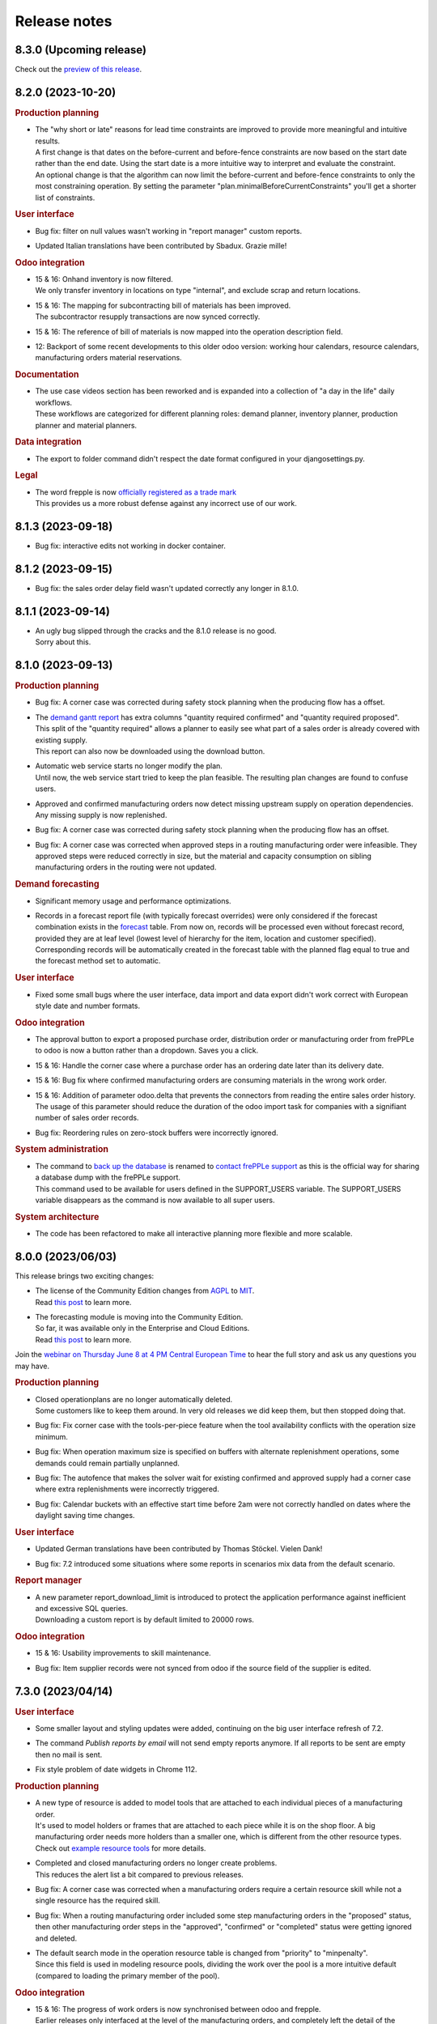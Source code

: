 Release notes
-------------

8.3.0 (Upcoming release)
========================

Check out the `preview of this release <https://demo-preview.frepple.com>`_.

8.2.0 (2023-10-20)
==================

.. rubric:: Production planning

- | The "why short or late" reasons for lead time constraints are improved to
    provide more meaningful and intuitive results.
  | A first change is that dates on the before-current and before-fence constraints
    are now based on the start date rather than the end date. Using the start date
    is a more intuitive way to interpret and evaluate the constraint.
  | An optional change is that the algorithm can now limit the before-current
    and before-fence constraints to only the most constraining operation. By
    setting the parameter "plan.minimalBeforeCurrentConstraints" you'll get a
    shorter list of constraints.

.. rubric:: User interface

- | Bug fix: filter on null values wasn't working in "report manager" custom reports.

- | Updated Italian translations have been contributed by Sbadux. Grazie mille!

.. rubric:: Odoo integration

- | 15 & 16: Onhand inventory is now filtered.
  | We only transfer inventory in locations on type "internal", and exclude scrap and
    return locations.

- | 15 & 16: The mapping for subcontracting bill of materials has been improved.
  | The subcontractor resupply transactions are now synced correctly.

- | 15 & 16: The reference of bill of materials is now mapped into the operation description field.

- | 12: Backport of some recent developments to this older odoo version: working hour calendars,
    resource calendars, manufacturing orders material reservations.

.. rubric:: Documentation

- | The use case videos section has been reworked and is expanded into a collection
    of "a day in the life" daily workflows.
  | These workflows are categorized for different planning roles: demand planner, inventory
    planner, production planner and material planners.

.. rubric:: Data integration

- | The export to folder command didn't respect the date format configured in your djangosettings.py.

.. rubric:: Legal

- | The word frepple is now
    `officially registered as a trade mark <https://euipo.europa.eu/eSearch/#details/trademarks/018891700>`_
  | This provides us a more robust defense against any incorrect use of our work.

8.1.3 (2023-09-18)
==================

- | Bug fix: interactive edits not working in docker container.

8.1.2 (2023-09-15)
==================

- | Bug fix: the sales order delay field wasn't updated correctly any longer in 8.1.0.

8.1.1 (2023-09-14)
==================

- | An ugly bug slipped through the cracks and the 8.1.0 release is no good.
  | Sorry about this.

8.1.0 (2023-09-13)
==================

.. rubric:: Production planning

- | Bug fix: A corner case was corrected during safety stock planning
    when the producing flow has a offset.

- | The `demand gantt report <user-interface/plan-analysis/demand-gantt-report.html>`_
    has extra columns "quantity required confirmed" and "quantity required proposed".
  | This split of the "quantity required" allows a planner to easily see what part
    of a sales order is already covered with existing supply.
  | This report can also now be downloaded using the download button.

- | Automatic web service starts no longer modify the plan.
  | Until now, the web service start tried to keep the plan feasible. The resulting
    plan changes are found to confuse users.

- | Approved and confirmed manufacturing orders now detect missing upstream
    supply on operation dependencies. Any missing supply is now replenished.

- | Bug fix: A corner case was corrected during safety stock planning
    when the producing flow has an offset.

- | Bug fix: A corner case was corrected when approved steps in a routing
    manufacturing order were infeasible. They approved steps were reduced correctly
    in size, but the material and capacity consumption on sibling manufacturing
    orders in the routing were not updated.

.. rubric:: Demand forecasting

- | Significant memory usage and performance optimizations.

- | Records in a forecast report file (with typically forecast overrides) were only
    considered if the forecast combination exists in the
    `forecast <model-reference/forecast.html>`_ table. From now on, records will be processed
    even without forecast record, provided they are at leaf level (lowest level of hierarchy for the
    item, location and customer specified).
    Corresponding records will be automatically created in the forecast table with the planned flag equal
    to true and the forecast method set to automatic.

.. rubric:: User interface

- | Fixed some small bugs where the user interface, data import and data
    export didn't work correct with European style date and number formats.

.. rubric:: Odoo integration

- | The approval button to export a proposed purchase order, distribution order
    or manufacturing order from frePPLe to odoo is now a button rather than a
    dropdown. Saves you a click.

- | 15 & 16: Handle the corner case where a purchase order has an ordering
    date later than its delivery date.

- | 15 & 16: Bug fix where confirmed manufacturing orders are consuming materials
    in the wrong work order.

- | 15 & 16: Addition of parameter odoo.delta that prevents the connectors from reading
    the entire sales order history. The usage of this parameter should reduce
    the duration of the odoo import task for companies with a signifiant number of sales
    order records.

- | Bug fix: Reordering rules on zero-stock buffers were incorrectly ignored.

.. rubric:: System administration

- | The command to `back up the database <command-reference.html#backup>`_ is renamed
    to `contact frePPLe support <command-reference.html#backup>`_ as this is the official way
    for sharing a database dump with the frePPLe support.
  | This command used to be available for users defined in the SUPPORT_USERS variable.
    The SUPPORT_USERS variable disappears as the command is now available to all super users.

.. rubric:: System architecture

- | The code has been refactored to make all interactive planning more flexible and more
    scalable.

8.0.0 (2023/06/03)
==================

This release brings two exciting changes:

- | The license of the Community Edition changes from `AGPL <https://wikipedia.org/wiki/Affero_General_Public_License>`_ to
    `MIT <https://wikipedia.org/wiki/MIT_License>`_.
  | Read `this post <https://frepple.com/blog/why-we-are-changing-our-license-from-agpl-to-mit/>`_ to learn more.

- | The forecasting module is moving into the Community Edition.
  | So far, it was available only in the Enterprise and Cloud Editions.
  | Read `this post <https://frepple.com/blog/the-forecast-module-goes-open-source/>`_ to learn more.

Join the `webinar on Thursday June 8 at 4 PM Central European Time <https://frepple.com/webinar_frepple_8.ics>`_ to hear the full story
and ask us any questions you may have.

.. rubric:: Production planning

- | Closed operationplans are no longer automatically deleted.
  | Some customers like to keep them around. In very old releases we did keep
    them, but then stopped doing that.

- | Bug fix: Fix corner case with the tools-per-piece feature when the tool
    availability conflicts with the operation size minimum.

- | Bug fix: When operation maximum size is specified on buffers with alternate
    replenishment operations, some demands could remain partially unplanned.

- | Bug fix: The autofence that makes the solver wait for existing confirmed
    and approved supply had a corner case where extra replenishments were
    incorrectly triggered.

- | Bug fix: Calendar buckets with an effective start time before 2am were
    not correctly handled on dates where the daylight saving time changes.

.. rubric:: User interface

- | Updated German translations have been contributed by Thomas Stöckel. Vielen Dank!

- | Bug fix: 7.2 introduced some situations where some reports in scenarios
    mix data from the default scenario.

.. rubric:: Report manager

- | A new parameter report_download_limit is introduced to protect the application
    performance against inefficient and excessive SQL queries.
  | Downloading a custom report is by default limited to 20000 rows.

.. rubric:: Odoo integration

- | 15 & 16: Usability improvements to skill maintenance.

- | Bug fix: Item supplier records were not synced from odoo if the source field
    of the supplier is edited.

7.3.0 (2023/04/14)
==================

.. rubric:: User interface

- | Some smaller layout and styling updates were added, continuing on the big user interface
    refresh of 7.2.

- | The command *Publish reports by email* will not send empty reports anymore. If all reports
    to be sent are empty then no mail is sent.

- | Fix style problem of date widgets in Chrome 112.

.. rubric:: Production planning

- | A new type of resource is added to model tools that are attached to each
    individual pieces of a manufacturing order.
  | It's used to model holders or frames that are attached to each piece while
    it is on the shop floor. A big manufacturing order needs more holders than a smaller one,
    which is different from the other resource types.
  | Check out `example resource tools <examples/resource/resource-tool.html>`_ for more details.

- | Completed and closed manufacturing orders no longer create problems.
  | This reduces the alert list a bit compared to previous releases.

- | Bug fix: A corner case was corrected when a manufacturing orders require a certain resource skill
    while not a single resource has the required skill.

- | Bug fix: When a routing manufacturing order included some step manufacturing orders in the
    "proposed" status, then other manufacturing order steps in the "approved", "confirmed" or
    "completed" status were getting ignored and deleted.

- | The default search mode in the operation resource table is changed from "priority"
    to "minpenalty".
  | Since this field is used in modeling resource pools, dividing the work over the pool
    is a more intuitive default (compared to loading the primary member of the pool).

.. rubric:: Odoo integration

- | 15 & 16: The progress of work orders is now synchronised between odoo and frepple.
  | Earlier releases only interfaced at the level of the manufacturing orders, and completely
    left the detail of the progress to odoo. However, when the duration and complexity of
    manufacturing orders is increasing, the more detailed level of the work orders
    is needed to generate a good and accurate plan.
  | The connector now creates frepple operations specific to each manufacturing order to
    correctly capture the details of its progress. Odoo allows manual editing (of
    materials, work centers, durations, dependencies, ...) at the manufacturing order level.
    Only with a dedicated operation can we assure that frepple correctly represents the
    odoo data.

- | 15 & 16: On manufacturing orders the connector now picks up the quantity actually
    produced instead of only the quantity.
  | When pieces are scrapped or lost in any other way in the factory, the manufacturing
    orders in frepple will now adjust accordingly.

.. rubric:: Internal APIs

- | The database structure for pegging information has been optimized for size and
    performance.
  | If your customizations rely on the pegging data (either in a custom report or through
    the REST API), it may need updating.

7.2.0 (2023/03/03)
==================

.. rubric:: User interface

- | The styling and layout has been refreshed.

- | Updated Spanish translations have been contributed by Zipus. Gracias!

- Bug fix: The empty-database task didn't work if only the resource-detail or
  inventory-detail tables were selected by the user.

- | Excel exports for fields of type duration is improved and more intuitive with
    the default behavior of Excel.
  | Durations less than a day are exported in the format hh:mm:ss. Longer
    durations are exported by default as a number of days.
  | A new parameter excel_duration_in_days is added to maintain backward compatibility for
    customers that rely on the old format. The new format is the default,
    but if set to false we stick with the old format.

- Bug fix: Occassionally the user screen didn't open and showed an error.

.. rubric:: Production planning

- | Support for tool resources.
  | In some industries a mould, fixture or holder is attached to a manufacturing order,
    and the same tool accompanies it during multiple steps of routing.
  | The tools are modelled as resources in frepple, with the subcategory field set to true.
    The planning algorithm will assure that the same tool resource is selected for all steps
    in a routing.

- | The logic for automatically fixing broken supply path is enhanced to cover situations
    where the effective data of item-suppliers, item-distributions or operations has expired.
  | See the doc on the `parameter fixBrokenSupplyPath <model-reference/parameters.html>`_.

- | Improved level-loading logic for assigning resources to approved and
    confirmed manufacturing orders.
  | When approved and confirmed manufacturing orders are loaded from your
    ERP without any assigned resources, frePPLe automatically assign resources.
    In previous releases we always assigned the most efficient resource from a pool of
    possible resources. With this enhancement we consider also the loading of each
    resource to come up with a level-loaded utlization of the resources
    in the pool.

- Bug fix: Various corrections and enhancements to the operation dependency functionality.

.. rubric:: Odoo integration

- | The frepple connector is now available from the odoo app store.
  | You can downloaded and install from https://apps.odoo.com/apps/modules/16.0/frepple/
  | Hint: Feel free to give us some stars and leave some feedback there :-)

- | 15 & 16: Support for operations requiring multiple workcenters at the same time.
    An extra field name *secondary workcenters* has been added to the operation model.

- | 14 & 15 & 16: Bug fix to handle bill of materials that produce more than 1 unit
    of the product.

- | 15 & 16: Added a flag on workcenters to indicate tools (see above).

- | 14 & 15 & 16: Update of replenishment logic when products can be both purchased and manufactured.
    The solver will try first to buy then to manufacture.

- | 14 & 15 & 16: Improved logic to handle situations where there are multiple vendor definitions
    for the same supplier and item.
  | Earlier releases used the first record. Now we take the minimum quantity and minimum lead time
    of all date-effective records we find.

- | 14 & 15 & 16: When exporting RFQ purchase orders we now populate the order deadline date
    and receipt date.
  | We put the earliest order start and end date of the exported frepple records in these
    fields. This makes it easier to quickly evaluate the urgency of the RFQs in the list.

- | 14 & 15 & 16: Bug fix. When a material was manually deleted from an odoo manufacturing order,
    frepple was still using it.

- | 14 & 15 & 16: Bug fix. Workcenter skills were not synchronised.

.. rubric:: Documentation

- The chapters are restructured and some new pages are added. We hope this
  makes it easier to find the info you're looking for.

7.1.0 (2023/01/13)
==================

.. rubric:: Production planning

- | A new `operation dependencies <model-reference/operation-dependencies.html>`_
    table allows to define relations between operations.
  | This is useful to model the following situations:
  | - Define which steps in a routing operation can be executed in parallel
      rather than sequential.
  | - Define relations between different subprojects and tasks in a
      project-oriented business.

- | When uploading or editing purchase orders, manufacturing orders or
    distribution orders the inventory plans and resource plans are
    immediately updated.
  | In previous releases this update was only done after rerunning the plan.
    The new functionality thus greatly improves the capabilities to make
    interactive changes to the plan.
  | Users of the Enterprise Edition already had this functionality through the
    planning engine web service.

- Bug fix: Resolved infinite loop corner case when planning a sales order owner
  with delivery policy "all together" and one of the lines has a broken supply
  path.

.. rubric:: System administration

- | The database name is now configurable in the docker container.
  | The default database names are "frepple", "scenario1", "scenario2", "scenario3".
  | If the POSTGRES_DBNAME argument is passed as "X", the database names will be
    "X0", "X1", "X2" and "X3".

- | Bug fix: restoring a database backup in a scenario was broken.

.. rubric:: User interface

- | Addition of a *debug report* link in the *Help/About FrePPLe* window.
    This report will display the exceptions found in the apache log files
    and can help understand the root cause of an error. Any sensitive information
    is hidden, only the traceback exception is displayed.

.. rubric:: Odoo integration

- | 14 & 15 & 16: Support for odoo's 2-week working hour calendars, which has
    different working hours in alternative weeks.

7.0.0 (2022/11/18)
==================

.. rubric:: Software stack

- | Support for Ubuntu 18 is dropped.
  | The frepple team will only support Ubuntu 20. Use a Docker container
    to run on other platforms.

- | The minimum PostgreSQL version is now 12.

.. rubric:: User interface

- | The date format is now configurable.
  | The setting DATE_STYLE in the djangosettings.py configuration file now controls
    how dates are formatted in the user interface.

- | Minor improvement when loading data Excel files with autofilter tables.
  | Since quite often excel spreadsheet contain real data outside of the table,
    we somehwat relaxed our logic to strictly read only the data from the
    autofilter table.

.. rubric:: Production planning

- | The default value of parameter allowsplits is changed from true to false.

- | Bug fix: The planning algorithm has been improved to handle corner
    cases with the autofence parameter.
  | When awaiting confirmed supply conditions did occur where a demand
    with a later due date was planned before a demand with an earlier
    due date.

.. rubric:: Odoo integration

- | The new Odoo 16 is now also supported by the connector.

- | v12 & 13 & 14 & 15 & 16: Correction of a bug in the uom conversion. Quantities were
    divided instead of multiplied by uom conversion factor and vice versa.

- | 14 & 15 & 16: When planners manually approve purchase and manufacturing orders, the
    odoo transaction is mark with that planner as responsible.
  | In previous releases, the generic account running the frepple connector was used
    instead. Which isn't very useful or handy...

- | 14 & 15 & 16: Confirmed sales orders are now synchronized through information
    from the deliveries instead of the sales order lines.
  | This provides more detailed information on partial deliveries, reservations
    and scheduled shipment dates.

- | 14 & 15 & 16: Confirmed purchase orders are now synchronized through information
    from the receipts instead of the purchase order lines.
  | This provides more detailed information on partial deliveries, reservations
    and scheduled receipt dates.

- | 14 & 15 & 16: A new configuration flag "respect_reservations" is added for the connector.
  | When this flag is checked, frepple fully respects the material reservations
    of odoo. Frepple only plans with the unreserved materials.
  | When this flag is false, frepple plans with the full material availability
    regardless of any reserved quantities in odoo. The implicit assumption is that
    any reservations will be unreserved in odoo when needed.

- | v14 & 15 & 16: Access rights to frepple are now configurable per user in odoo.
    The connector will also automatically synchronize the list of authorised users
    between odoo and frepple.

- | v14 & 15 & 16: Performance optimization by allowing gzip compression of the web
    traffic between the odoo and frepple servers.
  | This will only give an improvement when you have a proxy server in front of
    odoo that does this compression.

.. rubric:: System administration

- | The installation process has been simplified. Except for the postgresql configuration,
    everything else is now handled in the installer.

    - The installer now automatically can migrate your databases during
      a frepple upgrade. A prompt is shown to confirm whether or not you want to do this.

    - All python dependencies are now included as a virtual environment. You no longer
      have to deal witht the requirements.txt file yourself.

    - A number of apache configurations are now done by the installer.

6.25.0 (2022/09/16)
===================

.. rubric:: Production planning

- | Graphical calendar editor.
  | A new screen visualizes how the calendar value changes over time. The
    new screen also allows easy creation of extra calendar buckets.
  | Until now, calendar buckets have been quite abstract to grasp and understand.
    The new screen should make this a lot easier and intuitive.

- | Synchronised delivery of sales order.
  | So far each sales order was planned independent. In practice it is pretty
    common that sales orders are grouped together under a header and the delivery
    within the group needs to be synchronised.
  | A new field "policy" is added, with 3 possible values: "independent",
    "all together" and "in ratio".
  | The "independent" policy is the default and treats each sales order
    separately, just as in previous releases.
  | The "all together" policy assures all sales orders with the same owner
    are shipped together to the customer.
  | The "in ratio" policy assures that partial deliveries maintain the same
    ratio as the initial order. For instance, imagine a customer requires 5
    tables and 20 chairs. You can ship 1 table and 4 chairs, but not 1 table
    and all 20 chairs.

- | Bug fix: Updating purchase orders, manufacturing orders or distribution orders
    could create incorrect duplicate records in the inventory detail table.

- | Bug fix: Operation batching didn't consider infinite buffers correctly.

- | Bug fix: Safety stock planning could leave material shortages in the plan in some
    conditions.
  | The corner cases where this potentially happens have confirmed purchase orders
    within the autofence window of safety stock shortfalls.

- | Bug fix: Bucketized resources didn't handle the parameter allowsplits=false
    correctly.
  | Thanks to kobsam from a nice open source contribution!

.. rubric:: Odoo integration

- | v14 & 15: Products of type "consumable" are no longer interfaced to frepple.
    These are assumed not be of interest for planning.
  | Variant management. The connectors are now managing the variants.
    The BOMs are correctly reflecting the "Apply on variants" field.

- | v12, v14 & v15: Variant management. The connectors are now managing the variants.
    The BOMs are correctly reflecting the "Apply on variants" field.

- | v14 & v15: Material consumption of a manufacturing order level are now
    included in the interface.
  | These can deviate from the material consumption defined in the bill of material:
    e.g. when the bill of material is changed, or when the user manually edited the
    materials on the manufacturing order.

- | v14: Bug fix for mapping odoo reorderpoints to frepple.

6.24.0 (2022/07/29)
===================

.. rubric:: Production planning

- | When selecting a resource from a pool, the planning algorithm now uses
    the resource efficiency as tie breaker in case the priority, cost or
    penalty criterion is identical for multiple alternative resources.
  | Earlier releases used the resource name as tie breaker, which is quite
    arbitrary.

.. rubric:: User interface

- | The 'export workbook' task no longer exports automatically generated
    identifier fields.
  | The presence of such fields could interfere when importing the excel workbook again.

.. rubric:: Third party components - Performance

- | A django patch has been backported to the frepple django fork.
  | It reduces the number of required database connections and will
    improve performance for deployments with many scenario databases.

.. rubric:: Odoo integration

- | Odoo 15 is now also supported by the connector

- | Ability to write back the scheduled start and finish dates of work orders
    from frepple to odoo.

- | v14: Bug fix, subcontractor lead time was interpreted by frepple in
    working hours rather than calendar days.

- | v14: Bug fix for mapping odoo reorderpoints to frepple.

- | v14: Bug fixes for multi-company odoo configurations.

- | v14: Bug fix, manufacturing orders in the status "to close" were
    incorrectly being ignored.

- | v14: Bug fix, improved logic to handle cases with multiple purchase records
    for the same item+supplier combination are present.

- | v14: Assure compatibility with the latest releases of the Python
    package pyjwt.

- | v14: Reduced memory footprint.

6.23.0 (2022/6/8)
=================

.. rubric:: User interface

- | Your user preferences now include an option to set a default scenario.
  | Some users do the majority of their day-to-day actions in a scenario different
    from the default production scenario. This option will make the life of such
    users easier.

- | A new filter "is null" is now available on fields of reports.
  | This makes it easier to filer empty fields or non-empty fields.

.. rubric:: Odoo integration

- | V14: The connector code has been refactored to clean up and simplify the code.

- | V14: The connector now maps the status of individual work orders.
  | In previous releases the connector only mapped the manufacturing orders. For
    very long manufacturing orders and with many work orders this extra detail is
    important.

- | A new parameter odoo.allowSharedOwnership allows users to edit records
    read from odoo.
  | By default records read from odoo aren't editable in frepple. You loose your
    edits with every run of the connector.
  | If this flag is set to true you can override the odoo data if the source field
    of the overridden records is also edited.

- | V12: Performance improvement for reading large amounts of product templates.
  | We noticed that the runtime increases exponentially as the number of product
    templates goes up. Newer odoo releases don't show the same inefficiency.

.. rubric:: System administration

- | A set of Kubernetes configuration files is now available for quick deployment
    on a kubernetes cluster.

6.22.0 (2022/5/6)
=================

.. rubric:: User interface

- | When drilling into an item, the "Plan" tab has been removed as the same information
    can be found in the "Inventory" tab.

  | Inventory report: Backlog is calculated at the end of the bucket. It used to be
    calculated at the start of the bucket

.. rubric:: Production planning

- | The `itemsupplier <model-reference/item-suppliers.html>`_ table gets an extra
    field "hard_safety_leadtime" to model an extra delay to be considered when a
    purchase order is received.
  | We already had a field "extra_safety_leadtime". This models a *soft* constraint
    (we try to respect, but can compress it if needed). The new field models a *hard*
    constraint - regardless of the urgency, we need to plan for the extra delay when
    a purchase order is received.
  | Typical use cases are for modeling quality control, material handling or administrative
    delays.

- | Infinite buffers no longer peg consumer and producers.
  | The FIFO assocation between consumers and producers makes sense for regular buffers,
    but only gives confusing results in infinite buffers.

- | Bug fix: The planning algorithm created a plan with unnecessary lateness in
    situations where a buffer has both an unresolvable material shortage and
    confirmed supply exists further in the horizon.
  | Not a normal and common situation, but it can happen...

.. rubric:: Odoo integration

- | V14: Connector is improved to handle deep odoo location hierarchies.

- | V14: Extra links from the odoo menus to the frepple screens.

- | V14: Bug fix. Sales orders with an individual as customer were not picked up.
    Only orders from a company did go through.
  | Now we pass the sales order correctly mapped to his/her company.

- | V14: New configuration to send stack traces from the connector back to your frepple
    instance. This is useful to debug data and connector issues. By default this option
    is not active for security reasons.

- | V14: Ability to limit the data to a single odoo company only.
  | By default, the connector extracts data for all allowed companies the connector user
    has access to into a single frepple dataset.
  | With the new option you can separate the frepple datasets per odoo company.

.. rubric:: User interface

- | Bug fix: Editing grid fields of type currency was broken in a previous release.

.. rubric:: System administration

- | The solver now has a built-in protection to avoid excessively large log files.
  | This avoids annoying disk-full issues.

.. rubric:: Third party components - Security

- | Django release is upgraded to 3.2.13 to address a security issue.

6.21.0 (2022/3/25)
==================

.. rubric:: Third party components

- | The django version is bumped up from 2.2 LTS to 3.2 LTS.
  | When upgrading from a previous release, upgrade your python packages with:

  |  sudo -H pip3 uninstall django-admin-bootstrapped
  |  sudo -H pip3 install --force-reinstall -r https://raw.githubusercontent.com/frepple/frepple/6.21.0/requirements.txt

.. rubric:: Production planning

- | The inventory report now uses colors to highlight periods where the onhand goes below
    the safety stock.

- | Bug fix: 6.20 introduced a bug where manufacturing orders aren't correctly restored
    on the assigned alternate resource.

- | Bug fix: Zero-time operations didn't correctly respect the availability calendars
    in some corner cases.

- | Item suppliers records are automatically created for item-locations for which no
    replenishment has been defined. These records, created with an 'Unknown supplier', prevent the
    demand from not being planned.

- | The time window over which the item metrics "late demand count/quantity/value"
    and "unplanned demand count/quantity/value" are computed is now configurable
    with the parameter "metrics.demand_window".
  | This recognizes the fact that planners focus their day to day work to a certain time
    horizon, and all later forecast and sales orders are purely treated as "FYI".
  | For backwards compatibility, the default value is 999 - ie compute with all demand.

- | Bug fix: the effectivity dates of skills were not verified correctly in some corner
    cases.

- | Bug fix: the effectivity dates of operation materials were not verified correctly in some corner
    cases.

- | Bug fix: partially complete routing manufacturing order with some steps in the status
    "closed" were not correctly treated.

.. rubric:: Odoo integration

- | V14: The previous release introduced a bug when exporting manufacturing orders
    from frepple to odoo.

- | v14: The connector is now consistently using the timezone preference of the odoo
    user used by the connector.
  | In previous releases you could see some unexpected time shifts when the odoo
    and frepple servers run in different timezones.

- | v14: Synchronize the workcenter capacity and efficiency.

- | v14: Bug fix, approved purchase orders didn't get the price field populated.

- | It is now possible to approve a workorder in frepple to approve the complete
    manufacturing order to odoo.
  | In previous releases users had to filter out the routing manufacturing orders
    in frepple and only approve those. Quite tedious, isn't it?

6.20.2 (2022/2/18)
==================

.. rubric:: Production planning

- | Bug fix: the effectivity dates of operation materials were not verified correctly in some corner
    cases.

- | Bug fix: partially complete routing manufacturing order with some steps in the status
    "closed" were not correctly treated.

6.20.1 (2022/2/11)
==================

.. rubric:: Production planning

- | Bug fix: the effectivity dates of skills were not verified correctly in some corner
    cases.

6.20.0 (2022/1/22)
==================

.. rubric:: Production planning

- | Improved hovering tooltip with constraints causing backlog in the
    demand report and inventory reports.

- | Removed the "excess material" problem. In practice these alerts were found
    to be too numerous and not actionable.
  | More practical ways to identify excess inventory situations are either
    a) using "period of cover" item attribute, b) using the "inventory status" field
    in the inventory planning screen, c) using the "inventory days of cover" row
    in the inventory report, and/or d) using the "period of cover" field on
    manufacturing orders, purchase orders and distribution orders.

- | Uniqueness of Item suppliers records has been updated. Only one record is now allowed
    with an empty location for an item/supplier/effective start date combination can be created.

- | Special case for setup matrices
  | In the corner case where no setup rule matches a changeover, we used a changeover
    time of 1 year. This default changeover time now becomes 7 days.
  | A small mistake in the matrix no longer messes up your entire plan.
  | It is a best practice to explicitly use a final catch-all setup rule
    (i.e. from .* to .*) in each matrix to avoid running in this corner case altogether.

.. rubric:: Security

- | The application will automatically log users out after a period of inactivity.
  | The threshold is configurable with the new setting "SESSION_LOGOUT_IDLE_TIME" (defaults
    to 1 hour, and can be set to None to disable this feature).

.. rubric:: User interface

- | The popular `data source url <user-interface/getting-around/exporting-data>`_
    feature has been enhanced.
  | The column selection, filtering, sorting and language of the web page are now
    all included in the URL. What you extract in your excel sheet will match what
    you have on the screen.

- | Allow upload of excel files with .xlsm extension.
  | We don't run the macros in them, but process only the data cells.

- | Reviewed Brazilian-Portugese translations. Many thanks to Neerosh!

.. rubric:: Integration

- | The REST API can now also retrieve and update custom attributes.

- | The parameters to upload plan result files to a ftp/sftp/ftps folder
    can be defined per scenario.

.. rubric:: Odoo integration

- | V14: Implemented synchronization of work center availability calendars.

- | V14: The connector now freezes the current date of the plan to the time of the
    import from odoo.

- | V14: Support for the "consumed in operation" field for bill of material components.
  | In previous releases frepple consumed all bill of material components in the
    first routing step. With the extra mapping we can now consume some components
    at other steps.

- | V14: Changed naming convention for operations in frePPLe. With the odoo id at the end, the
    new name "item @ location id" is more readable than "id item @ location".

- | V14: Changed naming convention for customers in frePPLe. With the odoo id at the end, the
    new name "name id" is more readable than "id name".

.. rubric:: Supported operating systems

- | Adding Ubuntu 20 as supported operating system.
  | From v7.0.0 ubuntu 20 will replace ubuntu 18 as the preferred operation system.

6.19.0 (2021/12/1)
==================

.. rubric:: User interface

- | The detail panels in the purchase order, distribution order and manufacturing
    order screens have been restyled and their layout optimized.

- | Fix bug where the time displayed could have an offset of one hour in DST timezones.

.. rubric:: Odoo integration

- | V14: Handling of multi-timezone situations when importing and exporting manufacturing orders,
    purchase orders and distribution orders.
  | When the frepple and odoo servers reside in different timezone things get mixed up in
    previous releases.

6.18.0 (2021/11/5)
==================

.. rubric:: Production planning

- | Easier modeling of resource pools.
  | An operation-resource record with quantity 2 of an aggregate resource
    was interpreted as "we need to find a resource with size 2".
  | If you set the parameter "plan.individualPoolResources" to true, the same
    operation-resource record will now be interpreted as "we need to find
    2 individual resources of size 1".
  | A typical usage for the new feature is for modeling a group of operators.

.. rubric:: User interface

- | The purchase order, distribution order and manufacturing order screens can
    now display the detail panels on the right or the left of the screen.
  | This improves the usability of the screen compared to positioning them at
    the bottom.

.. rubric:: System administration

- | A new command `generatetoken <command-reference.html#generatetoken>`_ is added
    to generate JWT authentication tokens. Such tokens are a more secure way to
    authenticate automated API calls to the application.

.. rubric:: Database

- | Database size is reduced and performance is improved by removing some
    rarely used indexes.

.. rubric:: Security

- | The security HTTP header now includes the newer
    `Content-Security-Policy <https://developer.mozilla.org/en-US/docs/Web/HTTP/Headers/Content-Security-Policy>`_
    header in addition to the older
    `X-Frame-Options <https://developer.mozilla.org/en-US/docs/Web/HTTP/Headers/X-Frame-Options>`_
    header. Both headers can be configured with a setting in your djangosettings.py
    file.
  | Unless you're embedding frePPLe web pages as an iframe in your application
    this change doesn't impact you.

.. rubric:: Odoo integration

- V14: Added support for subcontracting bill of materials.

- V14: Added mapping of the unit of measure, volume and weight of a product.

6.17.1 (2021/10/10)
===================

.. rubric: Docker image

- | Fixed bug with database connection.

6.17.0 (2021/10/10)
===================

.. rubric:: Production planning

- | Enhanced make-to-order planning logic.
  | In previous releases all confirmed and approved
    supply of make-to-order items needed to be marked with the correct batch field in order to
    be usable for a specific demand.
  | With this release we also recognise freely available stock (ie with a blank batch field)
    that can be used for any demand. The algorithm will first exhaust existing supply with the
    matching batch field, then use any existing generic supply and finally plan for new
    supply matching the batch field.
  | This represents business cases where the make-to-order is eg freed up after sales order
    cancellations.

- | Size-based selection of alternates
  | The `operation size-minimum and size-maximum fields <model-reference/operation.html>`_
    are now also used for selection of alternates.
  | An example use case: A small production order will be manufactured on a different machine
    than a large production order.
  | Another example use case: When working on a small manufacturing order, the operators
    will work less efficient than on a larger production order. The time per produced item
    will thus decrease as the required quantity increases.

.. rubric:: User interface

- | Extra field uom / unit of measure on the `item table <model-reference/item.html>`_.
    Typical values are "piece", "kg", "l", "m"...
  | All quantities in the plan for an item are expressed in this unit of measure.

- | Extra robustness when defining custom `attributes <model-reference/attributes.html>`_
    The feature was introduced in the previous release, and we added some checks to
    handle corner cases (such as attribute names starting with handles, adding attributes
    to proxy models, allowing underscores in attribute names, ...)

- The performance of the inventory report is fixed after it degraded in the previous release.

- Correction of the days of cover calculation that could be wrong in the first buckets of the plan.

.. rubric:: Odoo integration

- Addition of batching window in supplier info table.

6.16.0 (2021/08/21)
===================

.. rubric:: Community Edition

- | The `old frepple-user group <https://groups.google.com/g/frepple-users>`_ has
    been closed.
  | `Github Dicussions <https://github.com/frePPLe/frepple/discussions>`_ are the
    new forum for any questions and discussion.

- | The Continuous Integration (CI) software building process is now fully transparent
    run on `Github Actions <https://github.com/frePPLe/frepple/actions>`_.

- | With the above changes, the source code, software builds, tests, and user forum
    are now all living next to each other on github.

.. rubric:: Supported platforms

- | The Windows installer for the Community Edition has been removed. FrePPLe is an
    enterprise and cloud application. A windows desktop version isn't a viable option
    for us to distribute the application.
  | The Enterprise Edition is still available as a Windows installer.

- | The docker container is now fully production ready.
  | They have been experimental for a while already, and we have now brought forward the
    code, tests and documentation.
  | The images for the Community Edition can be pulled from the
    `Github Container Registry <https://github.com/orgs/frePPLe/packages/container/package/frepple-community>`_.
  | The images for the Enterprise Edition can be downloaded from our portal.

.. rubric:: Production planning

- | The logic for choosing a default resource from a resource pool is enhanced.
  | In previous releases, we automatically choose the most efficient resource. In case
    we find multiple resources in the pool with the same efficiency, we now use
    the resource skill priority as a tie breaker.

- | Bug fix: A solver issue with unconstrained resource has been corrected. See
    https://github.com/frePPLe/frepple/issues/381

.. rubric:: User interface

- | An new table `attribute <model-reference/attributes.html>`_ allows users to
    define custom attributes themselves from the user interface.
  | In previous releases this required some programming in the backend.
  | Since adding custom attributes is so common on items, sales orders, etc...
    we're giving this power to the user now.

- The `inventory report <user-interface/plan-analysis/inventory-report.html>`_ got a new
  set of extra fields. We also made it easy to expand and collapse summary rows to
  display more detailed rows.

.. rubric:: System administration

- | The `migrate command <command-reference.html#migrate>`_ now migrates all
    scenarios that are in use.
  | In previous releases the system administrator had to migrate each scenario
    separately. This was inconvenient and often forgotten.
  | You can still migrate a single database only by using the --database argument.

.. rubric:: Integration

- | The `HTTP API <integration-guide/remote-commands.html>`_ already allowed
    launching tasks, canceling task and checking the task status. Now you can
    also retrieve the log file of tasks.

6.15.0 (2021/07/02)
===================

.. rubric:: Production planning

- | The `itemsupplier <model-reference/item-suppliers.html>`_  and
    `itemdistribution <model-reference/item-distributions.html>`_ tables get an extra
    field "batchwindow". It specifies a time window for grouping proposed purchase
    or distribution orders together.
  | This makes is easier to model a purchasing or shipping frequency: "I buy this item
    once a month" / "I ship at least the requirements for the next month".

- | The `itemsupplier <model-reference/item-suppliers.html>`_  table gets an extra
    field "extra safety leadtime". It specifies a time that needs to be added on top
    of standard item supplier lead time for safety reasons.

- | The plan.autoFenceOperations parameter instructs the solver to wait for existing
    supply rather than generating a new replenishment. In this release the logic has been
    refined for corner cases around overdue requirements and safety stock.
  | The new behavior will delay some replenishments that were proposed too early in
    previous releases.

- | Bug fix: A bug in the planning algorithm created more lateness than needed when
    an manufacturing operation produces more than 1 piece per unit (i.e. you have an
    operationmaterial record with a quantity > 1)

- | The "currentdate" parameter now also accepts the keyword "today". It sets the current
    date for planning to today at 00:00 / midnight.
  | In previous releases you could already use the keyword "now" to use the system time
    as current date. A drawback of using "now" is that different planning runs on the same
    day will show slightly different results. For the majority of users, this is confusing and
    not needed. With the new "today" keyword the plan will be stable during the day.

- | A new parameter "WIP.produce_full_quantity" provides finer control on the behavior of
    the completed_quantity field of manufacturing orders.
  | When set to "false" (the default) a partially completed manufacturing order
    is producing only the remaining quantity of material. We assume that the on hand
    inventory has already been incremented to reflect the produced material.
  | When set to "true" a partially completed manufacturing ordre will still produce
    the full quantity of the material. We assume that the produced material will only
    be booked as inventory when the manufacturing order is fully finished.

.. rubric:: User interface

- | Ability to change the number of records on a page.
  | A simple dropdown next to the paging buttons allows to easily see more records
    on the screen.

- | Ability to create a scenario from a backup file.
  | The planner can now select a backup file when creating a scenario. Previously scenarios
    could only be created from other scenarios.
  | Looking back into an older plan allows the planner to go back in time and understand why
    certain decisions where taken then.

- | Improved data table detection when importing Excel files.
  | This feature was introduced in the previous release. User feedback showed that it's
    not uncommon to have data columns outside of the table. These were silently being ignored with 6.14.
  | Columns next to the data table will now still be read, similar to the behavior before 6.14.

- | Addition of 4 fields to the inventory report: Produced by confirmed PO, Produced by proposed PO,
    On order confirmed PO, On order proposed PO. These 4 fields allow the planner to understand in a
    glance if the purchased quantities are coming from a confirmed or a proposed PO.

- | Report time settings are now scenario specific.

- | Bug fix: Editing calendar buckets from the calendar form was broken.

- | Bug fix: Filter widget wasn't shown in custom reports.

.. rubric:: Integration

- | Bug fix: the REST API didn't include the field owner of the resource model.

6.14.0 (2021/05/28)
===================

.. rubric:: Production planning

- | Confirmed manufacturing orders, distribution orders and purchase no longer consume
    or produce material in the past. We now position these right after the current date.
  | This improves the visibility in the plan between what-has-already-happened and
    what-is-about-to-happen.

- | With a new field "quantity_completed" on manufacturing orders, frepple now can
    correctly model partially completed manufacturing orders. The planned end date,
    material consumption and capacity consumption are now computed on the remaining
    quantity to produce.
  | In earlier releases we relied on appropriately preprocessed input data to account
    for such partial completed work-in-progress.

.. rubric:: User interface

- | The calendar views on the purchase orders, manufacturing orders and
    distribution orders now support grouping the results.
  | You get a row with cards for every resource, supplier, item, item category...
    The calendar view then looks pretty much like a spreadsheet grid with
    cards in each cell.

- | Manufacturing orders, purchase orders and distribution orders can now be edited
    from the resource detail and inventory detail screens.

- | Addition of the period of cover as an item attribute, allowing to display, sort and
    filter that value in most of the views and reports.

- | When uploading excel files, we now check for the presence for an autofilter data table
    on a worksheet. When present, we only read the data from that table.
  | By ignoring all other cells, you now have more flexibility to create a custom layout of
    your data file. Eg a header section with comments or instructions.

- | Refreshed Spanish translations. Many thanks to Marilenne Minaya!

- | Bug fix: formatting of negative numbers was showing too many digits after the decimal.

.. rubric:: Integration

- | Addition of the `upload exported reports <command-reference.html#uploadreport>`_
    task in the execute screen, allowing users to export selected reports to a remote
    server (using a ftp, sftp or ftps connection).

- | Bug fix: the REST API didn't include the field available of the operation model.

6.13.0 (2021/04/20)
===================

.. rubric:: Birth of a new product

- | FrePPLe's user interface has quite some nice capabilities that are generic and reusable
    in other domains.
  | We have copied these out into a separate project https://github.com/frePPLe/frepple-data-admin.
  | We believe that a larger community to build on the data-admin product will also be
    beneficial for our planning product.

.. rubric:: Production planning

- | Bug fix: Using the plan.autoFenceOperations parameter can lead to sub-optimal plans
    resulting in demands being planned at a later date.

.. rubric:: User interface

- | The kanban and calendar views on the purchase orders, manufacturing orders and
    distribution orders are now also available on the Community Edition.
  | They have been available on the Enterprise and Cloud Editions for a longer time already.

- | Scenario management: Addition of a command to release a scenario.

.. rubric:: System administration

- | The command to `back up the database <command-reference.html#backup>`_ is now restricted
    to users listed in the setting SUPPORT_USERS.
  | It is now possible to download the database dump from the user interface.

.. rubric:: Odoo integration

- | The `data import and export from Odoo <integration-guide/odoo-connector.html>`_
    are no longer integrated in the plan generation task. They are now tasks that can
    be launched independently.

6.12.0 (2021/03/01)
===================

.. rubric:: Data model

- | Item model now has extra fields "volume" and "weight".
  | The purchase order, distribution order and manufacturing order screens now can display
    the total cost, total volume and total weight of the selected records.

.. rubric:: User interface

- | Inventory report now displays also archived inventory information.
  | We archive the inventory and safety stock values every day/week/month (configurable
    with the parameter archive.frequency).
  | Planners can review how the onhand and safety stock have evolved over time.

- | In the PO/MO/DO screens, the selection of a line happens now by clicking anywhere
    on that line. Previously, the user had to click on the checkbox at the start of the line.

.. rubric:: System administration

- | Self-diagnoses check for required python third party packages.
  | Missing python package will now be reported as an error whenever you run frepplectl.

.. rubric:: Integration

- | REST API didn't support the operator "in" for all fields.


6.11.0 (2021/01/24)
===================

.. rubric:: Production planning

- | Bug fix: when importing approved manufacturing orders assigned to a resource from a
    resource group an incorrect calendar was assigned.

- | Bug fix: Corrected corner cases where size constraints on an operation are contradicting
    each other. Rather than keeping the order unplanned we now automatically resolve the conflict
    by relaxing the constraint.

.. rubric:: User interface

- | Improvements to the messaging and follower features.
  | When you follow an object you can choose to follow also activity on related objects.
    Eg When you follow an item, you can choose to also follow the purchase orders, manufacturing orders
    distribution orders for the item. Eg when you follow a resource, you can choose to follow also the
    manufacturing orders planned on that resource.
  | You can also add other people as followers.

- | FrePPLe now uses machine-assisted translations.
  | As a user, you will no longer see a partially translated user interface. Instead
    you'll see a completely translated user interface, with a few translations that are a bit off.
  | As a translator, your task is now simpler. You no longer need to type everything from scratch.
    Instead you'll just need to review the pre-translated strings and correct them where needed.

- | The create_buckets command now correctly supports ISO 8601 week numbers.

.. rubric:: Development

- | FrePPLe is now using the cmake build system rather than the archaic autotools.
  | End users won't see any change (i.e. the same source code is still compiled into the same
    executables), but the source code meta data is now much cleaner and better.

- | On Windows we no longer support deployments using the apache web server or the cygwin compiler.
  | The Windows installer with the embedded web server and PostgreSQL database remains fully supported.
    It provides an easy start for small deployments and/or trials. Bigger and more scalable deployments
    are only possible with a linux server.

6.10.0 (2020/12/06)
===================

.. rubric:: User interface

- | Restructured the edit forms for all entities. The main fields are now clearly
    separated from advanced fields and related objects.

- | The `comment and audit trail functionality <user-interface/getting-around/messages.html>`_
    has been completely revamped.
  | You can now upload attachments.
  | You can also follow objects. When there are changes to it, you will get a notification
    in your `inbox <user-interface/getting-around/inbox.html>`_.
  | This feature will be further improved in the next releases.

- | Users can now `upload an avatar image <user-interface/getting-around/user-preferences.html>`_.

- | Updated the list of default fields in all reports. By default we keep the
    reports now as lean as possible. More advanced fields are hidden by default.

- | New "is child of" filter operator that makes it easy to filter data for a part
    of the item, location or customer hierarchy.

- Bug fix: filtering on choice fields was broken when a language different from English is used.

.. rubric:: Third party components

- | Added required Python packages: pillow and psutil
  | Install these by running "pip3 install pillow psutil"

.. rubric:: System administration

- | Users can now upload attachments and their avatars. These files are stored in the folder
    /var/log/frepple/uploads.
  | Your backup procedures (don't tell me you don't have any...) should now include this folder.

6.9.0 (2020/11/07)
==================

.. rubric:: User interface

- A new get-started wizard is added to generate forecast for a single item.
  Fill in a simple form with the item, location, customer and recent sales
  history, and we'll populate the data tables and generate the statistical forecast.

- A new get-started wizard is added to generate a production plan for a single
  sales order. Fill in the details of the sales order, define the supply path
  and we'll populate the data tables and generate the production plan.

- A data loading wizard which is already available on the Enterprise and Cloud
  Editions for a long time. It is now also made available on the Community Edition.

- The cockpit is renamed to `home <user-interface/cockpit.html>`_.

- Bug fix: frozen columns were not handled correctly in favorites.

6.8.0 (2020/10/03)
==================

.. rubric:: User interface

- | `Filtering data <user-interface/getting-around/filtering-data.html>`_ has been made more easier.
    The search expression editor is still available, but a simple search for a value in a text
    field can now be performed with less clicks.

- | Addition of the `data source URL <user-interface/getting-around/exporting-data.html>`_ in the export dialog
    for easier export of frePPLe data into Excel. External applications can now directly pull frePPLe
    data online from a URL, which bypasses the export-import steps you do manually now.

- | Updated `demand gantt report <user-interface/plan-analysis/demand-gantt-report.html>`_
    to make zooming in&out easier and to show also item information.

.. rubric:: Integration

- | Authentication to all URLs of the application is now possible with
    `a JSON web token <https://jwt.io/introduction/>`_ or
    `basic authentication with user&password <https://en.wikipedia.org/wiki/Basic_access_authentication>`_.
    This feature makes it easy for other applications to pull data or embed frePPLe.
  | This feature can be disabled by commenting out the HTTPAuthentication middleware
    in your djangosettings.py file.

- `Remote API <integration-guide/remote-commands>`_ to cancel running tasks.

6.7.0 (2020/08/29)
==================

.. rubric:: Production planning

- | Advanced customization: Some python code can now customize the sequence in which
    demands are prioritized and planned.

.. rubric:: User interface

- | New demand history, purchase order history and inventory history widgets on the
    `cockpit <user-interface/cockpit.html>`_ screen.
  | FrePPLe will now record historical plan data. In following releases you can expect
    historical plan information to start appearing in additional screens.

- | The `search box <user-interface/getting-around/navigation.html>`_ now allows
    you to open the search results in a new browser tab. Using different browser tabs is very
    handy when you don't like to lose the previous screen.
  | You can already achieve this on all links by using the right-click menu of your
    browser. We made that a bit easier now in the search box.

- | Addition of a tooltip with column name when hovering on column headers.

- | `Custom reports <user-interface/report-manager.html>`_ now support filtering,
    sorting, customization and favorites. Just as all other screens.

- | Added Ukrainian translations. Thanks Michael!

- | Added Croatian translations. Thanks Blago!

.. rubric:: Odoo integration

- The odoo addon is moved to its own github repository: https://github.com/frePPLe/odoo
  We hope this makes it easier for odoo implementation partners to install the addon and
  contribute enhancements.

.. rubric:: Windows installer

- | The windows installer now has an option to send us anonymous usage information.
  | The usage data will provide us valuable information to guide our roadmap and continue
    improving the tool. The data is anonymous and will never be shared with third parties.
  | The option is disabled by default.

6.6.0 (2020/06/19)
==================

.. rubric:: Production planning

- | Implemented user interface and REST API to switch to manufacturing orders to
    alternate materials.

.. rubric:: User interface

- | Some dialog boxes had the confirmation button on the left, some had it on the right.
    We now consistently place the confirmation button always on the right.

- | Revamped the workflow to identify items with many late demands. A new widget on the
    cockpit "analyze late demand" displays a top 20 of items with late demand. From there
    you can drill down into the "demand report" of an item to review the backlog situation
    and the constraints causing the lateness.

- | Scenario management: Logged user won't see anymore in the scenario management screen
    in use scenarios where he/she is not active.

- | Export dialog: Addition of scenarios in the dialog so that user can export current view and
    scenarios (for which user has permission) in the same spreadsheet/csv file.

- | Manufacturing order, purchase order and distribution order detail: Addition of upstream and downstream
    widgets. When selecting a row, 2 new widgets are displayed to track the source and destination of the material.
    It shows how it has been produced/replenished (upstream widget) and where it will be
    consumed/delivered (downstream widget).

- | There is a change in how rows are selected in grids where multiple selection is allowed.
    Clicking on a the checkbox of a row will extend existing selection to that new row. Clicking anywhere else in the
    row will reset existing selection and only that new row will be selected.

6.5.0 (2020/05/16)
==================

.. rubric:: Production planning

- | The release fence of operations is now expressed in available time, rather than calendar time.

- | Material production or consumption can now be offset with a certain time from
    the start or end of a manufacturing order.
  | This can be used to model a cooldown, drying or testing time: Material is only produced a
    certain amount of time after the end of the manufacturing order.
  | It can also be used to model a material preparation or picking time: Material is consumed
    a certain amount of time before the start of the manufacturing order.

.. rubric:: User interface

- | Supply path: Alternate operation with low priority (less preferred) will be displayed in light-blue.

- | Simplified the tabs on the item screen to ease navigation and give quick access to the
    inventory report for that item.

- | Network status: Completed operations are taken into account to calculate the on hand column
    of the network status widget.

- | Search box: The search box in the menu looks also for a match in the description field. If
    a description exists, it is now displayed next to the name of the object.

- | Simplified the process of
    `translating the user interface <developer-guide/translating-the-user-interface.html>`_.

.. rubric:: Integration

- A `task scheduler <command-reference.html#scheduletasks>`_ allows users to
  a series of tasks automatically based on schedule.

.. rubric:: Odoo connector

- Various fixes contributed by Robinhli, Jiří Kuneš and Kay Häusler. Many thanks to our
  user community!

6.4.0 (2020/04/04)
==================

.. rubric:: Production planning

- | Simpler and more efficient modeling capabilities for
    `make-to-order and configure-to-order supply chains <examples/buffer/make-to-order.html>`_.
    The (complete or partial) supply path can now automatically be made specific to a
    sales order or an item attribute.
  | In earlier releases this was already possible, but required a more complex data interface.

- | Resources can now be assigned to a setup matrix changeover. The extra resource is required
    to perform the changeover - typically a technician to reconfigure the machine or a tool that is
    needed during the setup change.
  | Only unconstrained resources can be assigned for the changeover. The solver can't handle
    constraints on the changeover resource.

.. rubric:: User interface

- | Scenario Management: It is possible now to promote a scenario to production. All data of the scenario
    will be copied to production database.

- | Email exported reports: Reports that have been exported using *Export plan result to folder* command can be
    emailed to one or more recipients with a new command in the
    `execute <command-reference.html#emailreport>`_ screen.

6.3.0 (2020/02/28)
==================

.. rubric:: Production planning

- | Solver enhancement to improve planning with alternate materials.
  | In earlier releases available inventory and committed supply were considered individually
    for each alternate material.
  | From this release onwards, the algorithm checks available stock and supply across all
    alternate materials before generating new replenishments.

.. rubric:: User interface

- You can now `save frequently used report settings as a favorite <user-interface/getting-around/favorites.html>`_.
  This can be huge time saver in your daily review of the plan.

- A new `report manager <user-interface/report-manager.html>`_
  app allows power users to define custom reports using SQL. This greatly enhances
  the flexibility to tailor the plan output into reports that match your
  business process and needs.

.. rubric:: Integration

- Data files in SQL format can now be processed with the command
  `import data files <command-reference.html#importfromfolder>`_.
  For security reasons this functionality is only active when the setting SQL_ROLE is
  set. It should be configured by an administrator to a database role that is correctly
  tuned to a minimal set of privileges.

- Data files in the PostgreSQL COPY format can now be processed with the command
  `import data files <command-reference.html#importfromfolder>`_.
  Data files in this format are uploaded MUCH faster.

- Postgresql foreign key constraint on operationplanmaterial and operationplanresource
  for the operationplan_id field is made cascade delete. As a conseqeunce, there is no need
  anymore to delete the operationplanmaterial (Inventory Detail) and operationplanresource
  (Resource Detail) records before being able to delete an operationplan record (MO/PO/DO).

.. rubric:: Documentation

- Browsing the documentation is now more intuitive. A feature list allows you to find
  your way by functional topic.

- A new section with videos on common use cases is added.

- The `tutorial for developing custom apps <developer-guide/user-interface/creating-an-extension-app>`_
  has been refreshed and extended.

.. rubric:: Odoo connector

- Adding support for odoo v13.

- v12 and v13: Export of multiple POs for the same supplier will create a single PO in odoo
  with multiple lines. If the exported POs also contain multiple lines for the same product,
  then a single PO Line is created in odoo with the sum of the quantities and the minimum
  planned date of all exported records for that product.

6.2.0 (2020/01/17)
==================

.. rubric:: Production planning

- Currentdate parameter now accepts most known formats to represent a date and/or time.

.. rubric:: User interface

- | The last-modified fields and the task execution dates are now shown in the
    local timezone of your browser.
  | For on-premise installations this doesn't change anything. However, our cloud
    customers across the world will be happy to better recognize the timestamps.

- | Ability to filter on json fields such as the "Demands" field of manufacturing/distribution/purchase
    orders table.

- When exporting Excel files, read-only fields are now visually identifiable in the
  header row. A color and comment distinguish read-only fields from fields that can be
  updated when uploading the data file.

.. rubric:: Integration

- Export of duration fields will not be in seconds anymore but will use same format used
  in the tool: "DD HH:MM:SS". This change is effective for both csv and Excel exports.

.. rubric:: Development

- New mechanism to build Linux packages. The new, docker-based process makes supporting
  multiple linux distributions much easier.

.. rubric:: Security

- | A vulnerability in the django web application framework was identified and corrected.
    The password reset form could be tricked to send the new password to a wrong email address.
  | The same patch can be applied to earlier releases. Contact us if you need help for this.
  | See https://www.djangoproject.com/weblog/2019/dec/18/security-releases/ for full details.
  | By default frePPLe doesn't configure an SMTP mail server. The password reset functionality
    isn't active then, and you are NOT impacted by this issue.


6.1.0 (2019/11/29)
==================

.. rubric:: Production planning

- Bug fixes in the solver algorithm when using alternate materials.

- Bug fixes in the solver algorithm when using post-operation times at many
  places in the supply path.

- The `demand Gantt report <user-interface/plan-analysis/demand-gantt-report.html>`_
  got a long overdue refreshed look and now displays more information.

.. rubric:: User interface

- | Filter arguments are now trimmed to provide a more intuitive filtering. The invisible
    leading or trailing whitespace lead to confusion and mistakes.
  | On the other hand, if you were filtering on purpose with such whitespace: this is
    no longer possible.

- Support for user-defined attributes on purchase orders, manufacturing orders and
  distribution orders.

- Bug fix: The  user permissions "can copy a scenario" and "can release a scenario"
  were not working properly.

- Enhancement of the supply path to draw cases where producing operation materials
  record is missing (produced item declared at operation level) or produced item is only
  declared at routing level.

.. rubric:: Integration

- Renamed the command "create_database" to "createdatabase" for consistency with the other commands.

- Bug fix: remote execution API failure on scenarios

- Various fixes to the connector for Odoo 12.

.. rubric:: Development

- A new screen allows to `execute SQL commands on the database <user-interface/executesql.html>`_.
  This new app is only intended to facilitate development and testing, and shouldn't be activated in
  production environments.

6.0.0 (2019/16/09)
==================

.. rubric:: Production planning

- | The name column in the
    `buffer table <model-reference/buffer.html>`_ is removed. The item and location
    fields are what uniquely defines a buffer.
  | This data model simplification makes data interfaces simpler and more robust.

- | Data model simplification: The `suboperation table <model-reference/suboperations.html>`_
    is now deprecated. All data it contained can now be stored in the operation table.
  | This data model simplification makes development of data interfaces easier.

- The default minimum shipment for a demand is changed from "round_down(quantity / 10)"
  to "round_up(quantity / 10)". This provides a better default for planning very slow moving
  forecasts.

- The resource type 'infinite' is now deprecated. It is replaced by a new field 'constrained' on
  resource. This approach allows easier activation and deactivation of certain resources as
  constraints during planning.

- When generating a constrained plan, the material constraint has been removed. It didn't really
  have any impact on the plan algorithm. The constraints actually used by the planning engine are
  capacity, lead time and the operation time fence.

- Improvements to the solver algorithm for bucketized resources and time-per operations.
  The improvements provide a more realistic plan when manufacturing orders span across
  multiple capacity buckets.

- Performance improvements in the evaluation of setup matrices.

- Bug fixes and improved log messages in the propagation of work-in-progress status information.

.. rubric:: User interface

- | Bug fix: When uploading a Purchase/Distribution/Manufacturing orders file with the
    "First delete all existing records AND ALL RELATED TABLES" selected, all purchase,
    manufacturing and distribution records were deleted.

- Addition of the duration, net duration and setups fields in the manufacturing order screen.

- Addition of Hebrew translations, contributed by https://www.minet.co.il/  Many thanks!

- Give a warning when users try to upload spreadsheets in the (very) old .XLS Excel format
  instead of the new .XLSX spreadsheet format.

- Performance improvement for the "supply path" and "where used" reports for complex and
  deep bill of materials.

.. rubric:: Integration

- | The REST API for manufacturing orders now returns the resources and materials it uses.
  | Updated resources and materials can also written back with API.

- Added support for integration with Odoo 12.

.. rubric:: Third party components

- | The third party components we depend on have been upgraded to new releases. Most
    notably upgrades are postgres 11 and django 2.2.
  | Postgres 10 remains supported, so upgrading your database isn't a must for installing
    this release.
  | When upgrading a linux installation from a previous release, use the following command
    to upgrade the Python packages. On Windows the new packages are part of the installer.
      sudo -H pip install --force-reinstall -r https://raw.githubusercontent.com/frepple/frepple/6.0.0/requirements.txt

- Support for running in Python virtualenv environments.

.. rubric:: Documentation

- Addition of "cookbook" example models on the following functionalities: alternate resources, resource efficiency.

5.3.0 (2019/07/06)
==================

.. rubric:: Production planning

- Bug fix: material shortages can be left in the constrained plan, when solving safety stock
  across multiple stages or in the presence of confirmed supply.

.. rubric:: User interface

- | The modelling wizard that guides new users in loading their first data in frePPLe is completely
    redesigned. It now provides a more complete, more structured and deeper guidance for getting
    started with frePPLe.
  | Currently this new wizard is not available in the Community Edition.

- A new guided tour is available. Previous guided tour was a journey around the different pages
  and features of frePPLe. New guided tour is composed of use case questions, illustrated in
  a short video.

- Filters for a report can now be updated easier. Rather than opening the search dialog
  again you can directly edit the filter description in the title.

- Multiple files can now be imported together in a grid. Opening the import box multiple times
  is a bit boring. Selecting or dragging multiple files is cooler.

- Bug fix. When using the Empty Database feature on either manufacturing or distribution or delivery or purchase orders
  then all orders (manufacturing + distribution + delivery + purchase) were deleted.

- Bug fix on backlog calculation of the `demand report <user-interface/plan-analysis/demand-report.html>`_

5.2.0 (2019/05/27)
==================

.. rubric:: Production planning

- | Modeling simplication: In the `operation material table <modeling-wizard/manufacturing-bom/operation-materials.html>`_
    you had to always insert both the produced material and consumed materials.
  | In a lot of models an operation always produces 1 unit of the item. In this type
    of model you can now choose to leave out the records for the produced material.
    We'll automatically add them with makes your modeling and data interfaces easier,
    faster and less error-prone.
  | If an operation produces a quantity different from 1 the producing operation material
    record remains necessary.

- Performance improvements in the solver algorithm.

- Operations loading multiple bucketized resource now use the effiency of that resources.
  In earlier releases we used the minimum efficiency of all resources that operation loads,
  which is the correct behavior for resources of type default but not for bucketized resources.

- Bug fix to avoid creating excess inventory in models with large operation minimum
  sizes.

.. rubric:: User interface

- Various small styling improvements and usability enhancements.

.. rubric:: Odoo connector

- Bug fixes in the mapping of open and closed sales orders.

5.1.0 (2019/04/22)
==================

.. rubric:: Production planning

- Performance improvements for the bucketized resource solver.

- Bug fix and improvements in the way that completed and closed manufacturing order status
  is propagated to upstream materials.

.. rubric:: User interface

- | A new filter type is introduced for date fields. You can now easily filter records
    with a date within a specified time window from today.
  | In earlier versions you had to explicitly change the date argument for the filter every
    day. Which was quite boring, error-prone and not very user friendly.

- The number format in grid no longer has a fixed number of decimals, but flexibly adapts to
  the size and number of decimals in the number to be shown.

- | The login form now offers the option to remember me the login credentials. This avoids that
    a user has to login every time a browser session on frePPLe is started.
  | The user session information is persisted in a cookie in your browser. The session cookie will
    expire after a period of inactivity (configurable with the setting SESSION_COOKIE_AGE), after
    which the user has to log in again.
  | Security sensitive deployments should set this setting equal to 0, which forces users
    to log in for every browser session.

- When logging in, the user names and email address are now evaluated case-insensitively.


5.0.0 (2019/03/16)
==================

.. rubric:: Production planning

- | The identifier of `purchase orders <model-reference/purchase-orders.html>`_,
    `distribution orders <model-reference/purchase-orders.html>`_ and
    `manufacturing orders <model-reference/purchase-orders.html>`_, has been removed.
  | The reference field is now the primary key, and a required input field.
  | The required reference fields is an API-breaking change.

- | A new status "completed" is added on purchase orders, distribution orders and
    manufacturing orders. It models a status where the order has already completed, but the
    ERP hasn't reflected this yet in its inventory status.
  | When changing the status of a manufacturing order to completed, there is also logic to assure
    that sufficient upstream material is available. If required the status of feeding purchase orders,
    distribution orders and manufacturing orders is changed to completed.

- | The `resource detail <model-reference/operationplan-resources.html>`_ and
    `inventory detail  <model-reference/operationplan-materials.html>`_ tables
    are now editable.
  | This allows to import detailed information on allocated resources and consumed materials from
    the ERP system, and model the current work-in-progress in full detail.
  | In earlier releases these tables only contained output generated by the planning algorithm.
    From this release onwards they also contain input information for manufacturing orders
    in the status approved and confirmed.

- | The default of the parameter `plan.autoFenceOperations <model-reference/parameters.html>`_
    is changed from 0 to 999.
  | By default, the planning algorithm now waits for any existing confirmed supply before proposing
    a new replenishment.
  | The new default avoids unnecessary duplicate replenishments and results in more intuitive plans.

- | The search mode to choose among different alternate replenishments can now be controlled by the user.
  | In previous releases this could only be controlled on operations of type 'alternate', and automatically
    generated alternates always used priority as the selection mode.
  | From this release onwards the field 'operation.search mode' can be used to specify the selection
    mode from among 'priority', 'minimum cost', 'minimum penalty' and 'minimum cost + penalty'.

- The item table gets some read-only fields which capture some key metrics:
  - number of late demands
  - quantity of late demands
  - value of late demands
  - number of unplanned demands
  - quantity of unplanned demands
  - value of unplanned demands

- The resource table gets a read-only field to store the number of overloads on the resource.

- The weight field for problems of type 'late' is now indicating the quantity being planned late.
  In earlier releases it represented the delivery delay.

- Performance optimizations for various corner cases.

.. rubric:: Odoo connector

- Workcenters assigned manufacturing orders are now also imported.

- Bug fix: Manufacturing orders in the state "ready to produce" were not being sent to
  frePPLe as work-in-progress.

4.5.0 (2019/01/25)
==================

.. rubric:: Production planning

- The default allowed delivery delay of sales orders and forecasts is changed from indefinite
  to 5 years. This improves the performance of the algorithms in case there are unplannable
  orders.

- A new resource type `time buckets <model-reference/resources.html#>`_ is introduced
  that represents capacity as the number of hours of availability per time bucket.

- The capacity consumption from a bucketized resource now also has a constant component
  and considers the resource efficiency.

- Addition of the field size maximum to the item supplier and item distribution tables.

- | More detailed modeling of work in progress.
  | The parameters WIP.consume_material and WIP.consume_capacity control whether a confirmed
    manufacturing order consumes material and capacity.

- | More detailed modeling of in transit material.
  | By leaving the origin location empty, no inventory will be consumed at the origin location.
    We assume the material has already left the origin location and is in transit.
  | By leaving the destination location, the distribution order doesn't produce any stock.
    This represents a material transfer outside of our supply chain.

- Ability to use powerful regular expressions in the definition of
  `setup matrices rules <model-reference/setup-matrices.html#>`_ .

- Bug fix: calculation of operation time for 0-duration operations was wrong in some situations.

- Bug fix: incorrect operation duration when different resources in an aggregate pool resource
  have different working hours.

- Bug fix: corrected corner cases where the solver got into an infinite loop.

.. rubric:: User interface

- Ability to cancel any running task on the execution screen. Until now only the plan generation
  could be canceled while it was running.

- Improved performance and reduced memory footprint when downloading and exporting big reports.

- Added field duration to the
  `execution screen <user-interface/execute.html>`_

- Added tabs to see the manufacturing orders for a specific item, location or operation.

- Update of the "in progress" fields of the inventory report. Are considered in progress for a given bucket
  all orders starting before the end date of that bucket and ending after the end date of that bucket.

- Improved display of very small durations. All digits up to 1 microsecond are now visible.

.. rubric:: API

- The `database backup command <command-reference.html#backup>`_ and
  `database restore command <command-reference.html#restore>`_ now use the
  faster and smaller compressed binary backup format of PostgreSQL.

4.4.2 (2018/10/20)
==================

.. rubric:: Production planning

- Performance optimization for models with post-operation times by avoiding
  ineffecient search loops.

- The naming convention for distribution operations is changed from
  'Ship ITEM from ITEM @ SOURCE to ITEM @ DESTINATION' to
  the simpler and shorter 'Ship ITEM from SOURCE to DESTINATION'.

- Bug fix for a specific corner case where material requirements for work in progress
  aren't propagated at all.

- New parameter plan.resourceiterationmax allows user control over the number of searches
  for a free capacity slot on a resource. Contributed by Mateusz Knapik.

.. rubric:: User interface

- Added field net duration to the
  `resource detail report <user-interface/plan-analysis/resource-detail-report.html>`_

- Added fields total in progress, work in progress MO, on order PO, in transit DO to the
  `inventory report <user-interface/plan-analysis/inventory-report.html>`_

- Bug fix: Deleting an object from the edit form in a scenario was incorrectly
  deleting the object in the production instead.

- | The `import data files from folder <command-reference.html#importfromfolder>`_
    and `import a spreadsheet <command-reference.html#importworkbook>`_ functionalities
    now ignores spaces, dashes and underscores in the recognition of the content type from the
    file or worksheet name.
  | So far, only a worksheet called 'sales order' was recognized as containing sales order data.
    Now "sales-order", "sales_order" and "salesorder" will also be recognized.

.. rubric:: Third party components

- | The Ubuntu binaries will be compiled on Ubuntu 18 LTS from now onwards.
  | Compiling for Ubuntu 16 LTS remains fully supported, but we recommend to upgrade Ubuntu.

4.4.1 (2018/09/10)
==================

.. rubric:: Production planning

- Bug fix in the calculation of the lateness/earliness of a manufacturing
  order, purchase order or distribution order. The calculation was incorrectly
  based on the start date rather the end date of the operation in question.

- A new field "feasible" is now added to the
  `inventory detail report <user-interface/plan-analysis/inventory-detail-report.html>`_,
  `resource detail report <user-interface/plan-analysis/resource-detail-report.html>`_,
  `operation detail report <user-interface/plan-analysis/operation-detail-report.html>`_,
  `purchase order screen <model-reference/purchase-orders.html>`_,
  `distribution order screen <model-reference/distribution-orders.html>`_ and
  `manufacturing order screen <model-reference/manufacturing-orders.html>`_.
  The read-only boolean field indicates whether the order is violating any material, lead time or capacity
  constraints. This is useful in interpreting the results of an unconstrained plan.

- | The criterion for `before current problems <user-interface/plan-analysis/problem-report.html>`_
    is updated for confirmed orders. The change should result in less problems that are
    also more meaningful to the users.
  | For orders in the status approved or proposed a before-current problem is created when
    the start date is in the past.
  | For orders in the status confirmed the criterion the problem is now created when the
    end date is in the past, i.e. the order is overdue and should have been finished by now.

- The natural key in the `suboperation table <model-reference/suboperations.html>`_
  is changed from operation + suboperation + operation to operation + suboperation +
  effective start date.

.. rubric:: User interface

- Ability to make the data anonymous and obfuscated when
  `exporting an Excel workbook <command-reference.html#exportworkbook>`_.
  The names of all entities are obfuscated in the resulting spreadsheet. You will still
  need to carefully review the output to clean out any remaining sensitive data.

- Ability to customize the names for the time buckets used in the reports.
  The `time bucket generation command <command-reference.html#createbuckets>`_
  now has extra attributes for setting the name of the daily, weekly, monthly, quarterly
  and yearly buckets.

.. rubric:: Third party components

- | Support for Ubuntu 18 LTS.
  | Ubuntu 16 LTS remains fully supported.

- | Windows installer now uses Python 3.6.
  | Python 3.5 remains fully supported.

4.4.0 (2018/08/02)
==================

The Windows installer of this version isn't working correctly due to some packaging mistakes.

.. rubric:: Production planning

- Resources can now have an `efficiency percentage <model-reference/resources.html>`_. This allows
  the resource to perform an operation faster or slower than the standard operation time.

- The `resource report <user-interface/plan-analysis/resource-report.html>`_ now displays the
  available capacity as a line, replacing the green bar in previous releases to show the free capacity.

- | Performance optimization of the solver algorithm. The solver now passes down the minimum shipment
    information from the demand to all upstream entities, which allows the algorithm to perform a more
    efficient search.
  | In complex models, the resulting plan may be slightly different - for the better.

- Resource build-ahead penalty calculation now also working for 0-cost resources.

- New rows to the `purchase order summary <user-interface/plan-analysis/purchase-order-summary.html>`_
  and `distribution order summary <user-interface/plan-analysis/distribution-order-summary.html>`_
  reports to show the quantity on order or in transit.

- New rows to the `inventory report <user-interface/plan-analysis/inventory-report.html>`_
  to show 1) days of cover of the starting inventory, 2) the safety stock and 3) more details
  on the supply and consumption type.

- | The minimum field on the buffer defines a safety stock. In previous releases this safety stock was
    effective from the horizon start in 1971. Now this safety stock is effective from the current
    date of the plan onwards.
  | This change will give a different result for safety stock replenishments in an unconstrained plan.
    In a lead time constrained plan the results will be identical.

- Remove buffers of type procurement from the planning engine code. This buffer type was already long
  deprecated and hasn't been accessible to users for quite some time now.

- Simpler and more generic modeling of fixed material consumption and production by operations.
  The types 'fixed_end' and 'fixed_start' on `operation material <model-reference/operation-materials.html>`_
  records are replaced with a field 'fixed_quantity'.

- Renamed the "demand plan detail" report to `delivery orders <model-reference/operation-materials.html>`_,
  and enable uploading confirmed or approved shipments to customers as input data.

- | When expanding a confirmed manufacturing order on a routing operation, the automatic creation of the
    child manufacturing orders for each routing step now also considers the post-operation time.
  | Note that such child manufacturing orders are only generated if they aren't provided in the input
    data yet.

.. rubric:: User interface

- Bug fix when copying a what-if scenario into another what-if scenario.

- Bug fix when uploading data files using the Microsoft Edge browser.

.. rubric:: Deprecation

- | Operations of types alternate, routing and split should not load any resources,
    or consume or produce materials. The suboperations should model all material and capacity
    usage instead.
  | Note that in the majority of models, the explicit modeling of alternate operations is no
    longer needed. The planning engine detects situations where an item-location can be replenished
    in multiple ways and automatically generates an alternate operation.

4.3.4 (2018/06/08)
==================

.. rubric:: Production planning

- Added new reports `purchase order summary <user-interface/plan-analysis/purchase-order-summary.html>`_
  and `distribution order summary <user-interface/plan-analysis/distribution-order-summary.html>`_
  to summarize the purchase orders or distribution orders per time bucket.

- For consistency with the previous change, the operation report is renamed
  to `manufacturing order summary <user-interface/plan-analysis/manufacturing-order-summary.html>`_.

.. rubric:: Integration

- Extended the `exporttofolder <command-reference.html#exporttofolder>`_
  command to export additional plan results into CSV or Excel files.

- The data type of all numeric fields is changed from 15 digits with 6 decimals
  to 20 digits with 8 decimals. This allows a larger range of numbers to be
  accurately represented in the database.

- The `remote web commands API <integration-guide/remote-commands.html>`_ now
  supports user authentication with `JSON Web Tokens <https://jwt.io/>`_ to launch tasks,
  download data and upload data.

4.3.3 (2018/05/03)
==================

.. rubric:: Production planning

- Solver performance optimization where there are availability calendars.
  The plan generation time can be reduced with a factor 3 to 4 in some models.
- Solver enhancements for planning with setup matrices.
- Solver optimization to handle infinite buffers more efficiently.
- Bug fix: Compilation error with Python 3.6

.. rubric:: User interface

- Bug fix for spreadsheet import: more robust handling of empty rows and rows with
  empty fields at the end

.. rubric:: Odoo connector

- Correction to maintain a single root hierarchy.


4.3.2 (2018/03/19)
==================

.. rubric:: Production planning

- | New operationmaterial policy 'transfer_batch' which allows material production
    or consumption in a number of batches of fixed size at various moments during
    the total duration of the operationplan.
  | A new field operationmaterial.transferbatch is introduced.
- A new field 'end items' is added to the manufacturing order, purchase order and
  distribution orders screens. It is similar to the 'demands' which shows the
  demands

.. rubric:: API

- Bug fix: backward compatibility after command renaming in 4.3.1

.. rubric:: Third party components

- Upgrade to PostgreSQL 10.
  PostgreSQL 9.5 and 9.6 remain fully supported.

4.3.1 (2018/02/17)
==================

.. rubric:: Bug fixes

- The autofence now also considers approved supply, and not only confirmed supply.
- Excel files with some non-standard internal structure are now also recognized.
- Work-in-progress operationplans with quantity 0 are no longer rejected.

.. rubric:: Deprecations

- Command frepple_run is renamed to runplan.
- Command frepple_runserver is renamed to runwebserver.
- Command frepple_copy is renamed to scenario_copy.
- Command frepple_importfromfolder is renamed to importfromfolder.
- Command frepple_exporttofolder is renamed to exportfromfolder.
- Command frepple_flush is renamed to empty.
- Command frepple_backup is renamed to backup.
- Command frepple_restore is renamed to restore.
- Command frepple_simulation is renamed to simulation.
- Command frepple_createbuckets is renamed to createbuckets.
- Command frepple_createmodel is renamed to createmodel.
- Command frepple_loadxml is renamed to loadxml.
- Command frepple_runworker is renamed to runworker.
